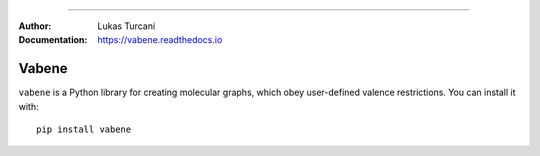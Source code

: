 .. image:: https://travis-ci.com/lukasturcani/vabene.svg?branch=master
    :target: https://travis-ci.com/github/lukasturcani/vabene

.. image:: https://readthedocs.org/projects/vabene/badge/?version=latest
    :target: https://vabene.readthedocs.io

----

:Author: Lukas Turcani
:Documentation: https://vabene.readthedocs.io

Vabene
======

``vabene`` is a Python library for creating molecular graphs, which
obey user-defined valence restrictions. You can install it with::

    pip install vabene
